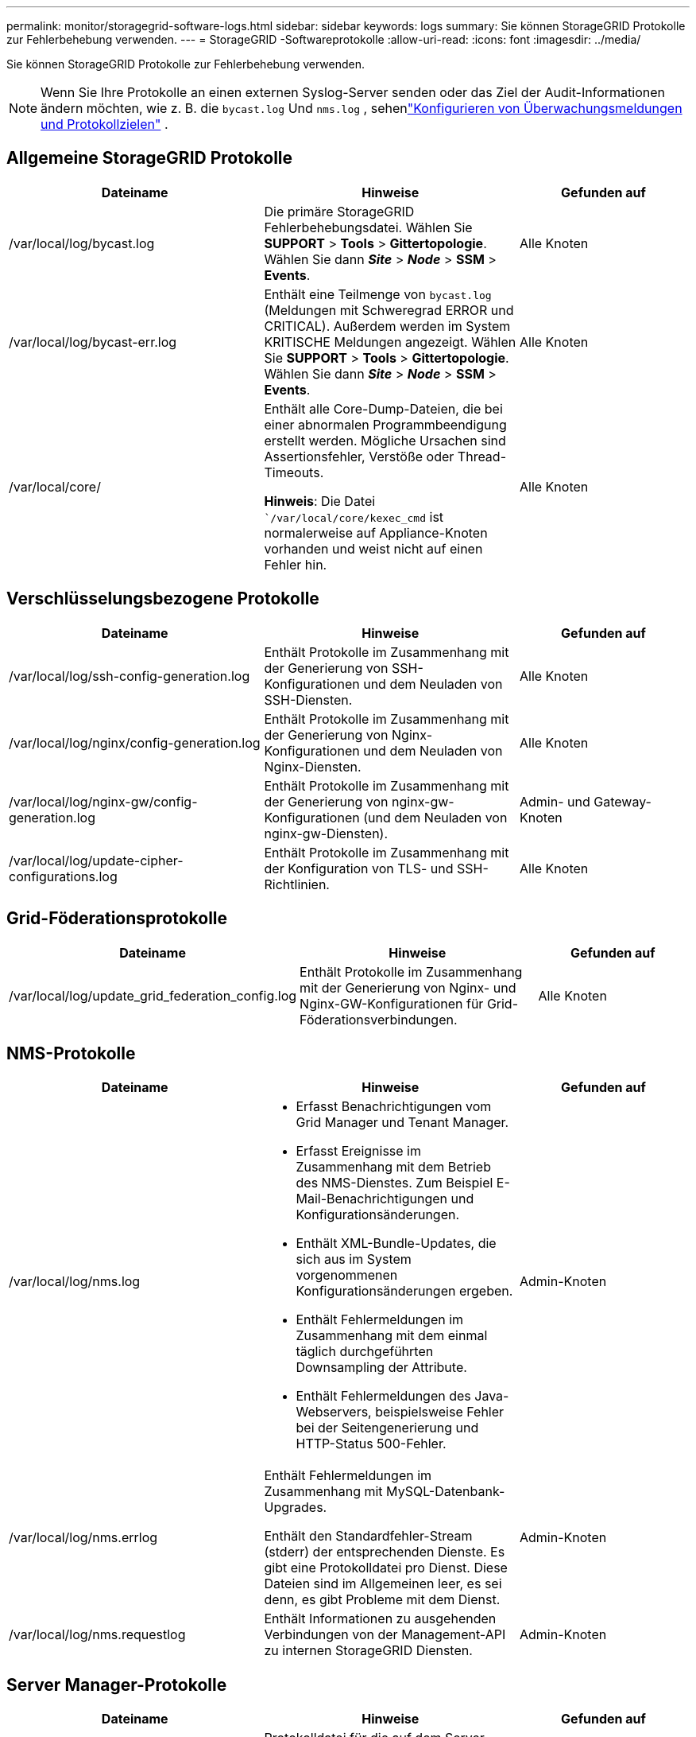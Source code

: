 ---
permalink: monitor/storagegrid-software-logs.html 
sidebar: sidebar 
keywords: logs 
summary: Sie können StorageGRID Protokolle zur Fehlerbehebung verwenden. 
---
= StorageGRID -Softwareprotokolle
:allow-uri-read: 
:icons: font
:imagesdir: ../media/


[role="lead"]
Sie können StorageGRID Protokolle zur Fehlerbehebung verwenden.


NOTE: Wenn Sie Ihre Protokolle an einen externen Syslog-Server senden oder das Ziel der Audit-Informationen ändern möchten, wie z. B. die `bycast.log` Und `nms.log` , sehenlink:../monitor/configure-audit-messages.html#["Konfigurieren von Überwachungsmeldungen und Protokollzielen"] .



== Allgemeine StorageGRID Protokolle

[cols="3a,3a,2a"]
|===
| Dateiname | Hinweise | Gefunden auf 


| /var/local/log/bycast.log  a| 
Die primäre StorageGRID Fehlerbehebungsdatei. Wählen Sie *SUPPORT* > *Tools* > *Gittertopologie*.  Wählen Sie dann *_Site_* > *_Node_* > *SSM* > *Events*.
 a| 
Alle Knoten



| /var/local/log/bycast-err.log  a| 
Enthält eine Teilmenge von `bycast.log` (Meldungen mit Schweregrad ERROR und CRITICAL). Außerdem werden im System KRITISCHE Meldungen angezeigt. Wählen Sie *SUPPORT* > *Tools* > *Gittertopologie*.  Wählen Sie dann *_Site_* > *_Node_* > *SSM* > *Events*.
 a| 
Alle Knoten



| /var/local/core/  a| 
Enthält alle Core-Dump-Dateien, die bei einer abnormalen Programmbeendigung erstellt werden.  Mögliche Ursachen sind Assertionsfehler, Verstöße oder Thread-Timeouts.

*Hinweis*: Die Datei ``/var/local/core/kexec_cmd` ist normalerweise auf Appliance-Knoten vorhanden und weist nicht auf einen Fehler hin.
 a| 
Alle Knoten

|===


== Verschlüsselungsbezogene Protokolle

[cols="3a,3a,2a"]
|===
| Dateiname | Hinweise | Gefunden auf 


| /var/local/log/ssh-config-generation.log  a| 
Enthält Protokolle im Zusammenhang mit der Generierung von SSH-Konfigurationen und dem Neuladen von SSH-Diensten.
 a| 
Alle Knoten



| /var/local/log/nginx/config-generation.log  a| 
Enthält Protokolle im Zusammenhang mit der Generierung von Nginx-Konfigurationen und dem Neuladen von Nginx-Diensten.
 a| 
Alle Knoten



| /var/local/log/nginx-gw/config-generation.log  a| 
Enthält Protokolle im Zusammenhang mit der Generierung von nginx-gw-Konfigurationen (und dem Neuladen von nginx-gw-Diensten).
 a| 
Admin- und Gateway-Knoten



| /var/local/log/update-cipher-configurations.log  a| 
Enthält Protokolle im Zusammenhang mit der Konfiguration von TLS- und SSH-Richtlinien.
 a| 
Alle Knoten

|===


== Grid-Föderationsprotokolle

[cols="3a,3a,2a"]
|===
| Dateiname | Hinweise | Gefunden auf 


| /var/local/log/update_grid_federation_config.log  a| 
Enthält Protokolle im Zusammenhang mit der Generierung von Nginx- und Nginx-GW-Konfigurationen für Grid-Föderationsverbindungen.
 a| 
Alle Knoten

|===


== NMS-Protokolle

[cols="3a,3a,2a"]
|===
| Dateiname | Hinweise | Gefunden auf 


| /var/local/log/nms.log  a| 
* Erfasst Benachrichtigungen vom Grid Manager und Tenant Manager.
* Erfasst Ereignisse im Zusammenhang mit dem Betrieb des NMS-Dienstes.  Zum Beispiel E-Mail-Benachrichtigungen und Konfigurationsänderungen.
* Enthält XML-Bundle-Updates, die sich aus im System vorgenommenen Konfigurationsänderungen ergeben.
* Enthält Fehlermeldungen im Zusammenhang mit dem einmal täglich durchgeführten Downsampling der Attribute.
* Enthält Fehlermeldungen des Java-Webservers, beispielsweise Fehler bei der Seitengenerierung und HTTP-Status 500-Fehler.

 a| 
Admin-Knoten



| /var/local/log/nms.errlog  a| 
Enthält Fehlermeldungen im Zusammenhang mit MySQL-Datenbank-Upgrades.

Enthält den Standardfehler-Stream (stderr) der entsprechenden Dienste.  Es gibt eine Protokolldatei pro Dienst.  Diese Dateien sind im Allgemeinen leer, es sei denn, es gibt Probleme mit dem Dienst.
 a| 
Admin-Knoten



| /var/local/log/nms.requestlog  a| 
Enthält Informationen zu ausgehenden Verbindungen von der Management-API zu internen StorageGRID Diensten.
 a| 
Admin-Knoten

|===


== Server Manager-Protokolle

[cols="3a,3a,2a"]
|===
| Dateiname | Hinweise | Gefunden auf 


| /var/local/log/servermanager.log  a| 
Protokolldatei für die auf dem Server ausgeführte Server Manager-Anwendung.
 a| 
Alle Knoten



| /var/local/log/GridstatBackend.errlog  a| 
Protokolldatei für die Server Manager-GUI-Backend-Anwendung.
 a| 
Alle Knoten



| /var/local/log/gridstat.errlog  a| 
Protokolldatei für die Server Manager-GUI.
 a| 
Alle Knoten

|===


== StorageGRID -Dienstprotokolle

[cols="3a,3a,2a"]
|===
| Dateiname | Hinweise | Gefunden auf 


| /var/local/log/acct.errlog  a| 
 a| 
Speicherknoten, auf denen der ADC-Dienst ausgeführt wird



| /var/local/log/adc.errlog  a| 
Enthält den Standardfehler-Stream (stderr) der entsprechenden Dienste.  Es gibt eine Protokolldatei pro Dienst.  Diese Dateien sind im Allgemeinen leer, es sei denn, es gibt Probleme mit dem Dienst.
 a| 
Speicherknoten, auf denen der ADC-Dienst ausgeführt wird



| /var/local/log/ams.errlog  a| 
 a| 
Admin-Knoten



| /var/local/log/cassandra/system.log  a| 
Informationen zum Metadatenspeicher (Cassandra-Datenbank), die verwendet werden können, wenn beim Hinzufügen neuer Speicherknoten Probleme auftreten oder die Nodetool-Reparaturaufgabe hängen bleibt.
 a| 
Speicherknoten



| /var/local/log/cassandra-reaper.log  a| 
Informationen zum Cassandra Reaper-Dienst, der Reparaturen der Daten in der Cassandra-Datenbank durchführt.
 a| 
Speicherknoten



| /var/local/log/cassandra-reaper.errlog  a| 
Fehlerinformationen für den Cassandra Reaper-Dienst.
 a| 
Speicherknoten



| /var/local/log/chunk.errlog  a| 
 a| 
Speicherknoten



| /var/local/log/cmn.errlog  a| 
 a| 
Admin-Knoten



| /var/local/log/cms.errlog  a| 
Diese Protokolldatei ist möglicherweise auf Systemen vorhanden, die von einer älteren Version von StorageGRID aktualisiert wurden.  Es enthält Legacy-Informationen.
 a| 
Speicherknoten



| /var/local/log/dds.errlog  a| 
 a| 
Speicherknoten



| /var/local/log/dmv.errlog  a| 
 a| 
Speicherknoten



| /var/local/log/dynip*  a| 
Enthält Protokolle im Zusammenhang mit dem Dynip-Dienst, der das Grid auf dynamische IP-Änderungen überwacht und die lokale Konfiguration aktualisiert.
 a| 
Alle Knoten



| /var/local/log/grafana.log  a| 
Das mit dem Grafana-Dienst verknüpfte Protokoll, das zur Visualisierung von Metriken im Grid Manager verwendet wird.
 a| 
Admin-Knoten



| /var/local/log/hagroups.log  a| 
Das mit Hochverfügbarkeitsgruppen verknüpfte Protokoll.
 a| 
Admin-Knoten und Gateway-Knoten



| /var/local/log/hagroups_events.log  a| 
Verfolgt Statusänderungen, wie etwa den Übergang von BACKUP zu MASTER oder FAULT.
 a| 
Admin-Knoten und Gateway-Knoten



| /var/local/log/idnt.errlog  a| 
 a| 
Speicherknoten, auf denen der ADC-Dienst ausgeführt wird



| /var/local/log/jaeger.log  a| 
Das mit dem Jaeger-Dienst verknüpfte Protokoll, das zur Ablaufverfolgung verwendet wird.
 a| 
Alle Knoten



| /var/local/log/kstn.errlog  a| 
 a| 
Speicherknoten, auf denen der ADC-Dienst ausgeführt wird



| /var/local/log/lambda*  a| 
Enthält Protokolle für den S3 Select-Dienst.
 a| 
Admin- und Gateway-Knoten

Nur bestimmte Admin- und Gateway-Knoten enthalten dieses Protokoll. Siehe dielink:../admin/manage-s3-select-for-tenant-accounts.html["S3 Select-Anforderungen und -Einschränkungen für Admin- und Gateway-Knoten"] .



| /var/local/log/ldr.errlog  a| 
 a| 
Speicherknoten



| /var/local/log/miscd/*.log  a| 
Enthält Protokolle für den MISCd-Dienst (Information Service Control Daemon), der eine Schnittstelle zum Abfragen und Verwalten von Diensten auf anderen Knoten und zum Verwalten von Umgebungskonfigurationen auf dem Knoten bereitstellt, z. B. zum Abfragen des Status von Diensten, die auf anderen Knoten ausgeführt werden.
 a| 
Alle Knoten



| /var/local/log/nginx/*.log  a| 
Enthält Protokolle für den Nginx-Dienst, der als Authentifizierungs- und sicherer Kommunikationsmechanismus für verschiedene Grid-Dienste (wie Prometheus und Dynip) fungiert, um über HTTPS-APIs mit Diensten auf anderen Knoten kommunizieren zu können.
 a| 
Alle Knoten



| /var/local/log/nginx-gw/*.log  a| 
Enthält allgemeine Protokolle im Zusammenhang mit dem nginx-gw-Dienst, einschließlich Fehlerprotokollen und Protokollen für die eingeschränkten Admin-Ports auf Admin-Knoten.
 a| 
Admin-Knoten und Gateway-Knoten



| /var/local/log/nginx-gw/cgr-access.log.gz  a| 
Enthält Zugriffsprotokolle im Zusammenhang mit dem gitterübergreifenden Replikationsverkehr.
 a| 
Admin-Knoten, Gateway-Knoten oder beides, basierend auf der Grid-Föderationskonfiguration.  Wird nur im Zielraster für die rasterübergreifende Replikation gefunden.



| /var/local/log/nginx-gw/endpoint-access.log.gz  a| 
Enthält Zugriffsprotokolle für den Load Balancer-Dienst, der den Lastenausgleich des S3-Verkehrs von Clients zu Speicherknoten bereitstellt.
 a| 
Admin-Knoten und Gateway-Knoten



| /var/local/log/persistenz*  a| 
Enthält Protokolle für den Persistenzdienst, der Dateien auf der Stammfestplatte verwaltet, die über einen Neustart hinaus bestehen bleiben müssen.
 a| 
Alle Knoten



| /var/local/log/prometheus.log  a| 
Enthält für alle Knoten das Dienstprotokoll des Knotenexporters und das Dienstprotokoll des Ade-Exporter-Metriken.

​Enthält für Admin-Knoten auch Protokolle für die Dienste Prometheus und Alert Manager.
 a| 
Alle Knoten



| /var/local/log/raft.log  a| 
Enthält die Ausgabe der vom RSM-Dienst für das Raft-Protokoll verwendeten Bibliothek.
 a| 
Speicherknoten mit RSM-Dienst



| /var/local/log/rms.errlog  a| 
Enthält Protokolle für den Dienst Replicated State Machine Service (RSM), der für S3-Plattformdienste verwendet wird.
 a| 
Speicherknoten mit RSM-Dienst



| /var/local/log/ssm.errlog  a| 
 a| 
Alle Knoten



| /var/local/log/update-s3vs-domains.log  a| 
Enthält Protokolle im Zusammenhang mit der Verarbeitung von Updates für die Konfiguration der virtuell gehosteten S3-Domänennamen. Weitere Informationen finden Sie in den Anweisungen zum Implementieren von S3-Clientanwendungen.
 a| 
Admin- und Gateway-Knoten



| /var/local/log/update-snmp-firewall.*  a| 
Enthalten Protokolle zu den Firewall-Ports, die für SNMP verwaltet werden.
 a| 
Alle Knoten



| /var/local/log/update-sysl.log  a| 
Enthält Protokolle zu Änderungen an der Syslog-Konfiguration des Systems.
 a| 
Alle Knoten



| /var/local/log/update-traffic-classes.log  a| 
Enthält Protokolle im Zusammenhang mit Änderungen an der Konfiguration der Verkehrsklassifizierer.
 a| 
Admin- und Gateway-Knoten



| /var/local/log/update-utcn.log  a| 
Enthält Protokolle im Zusammenhang mit dem nicht vertrauenswürdigen Client-Netzwerkmodus auf diesem Knoten.
 a| 
Alle Knoten

|===
.Ähnliche Informationen
* link:about-bycast-log.html["Über das bycast.log"]
* link:../s3/index.html["Verwenden Sie die S3 REST-API"]

